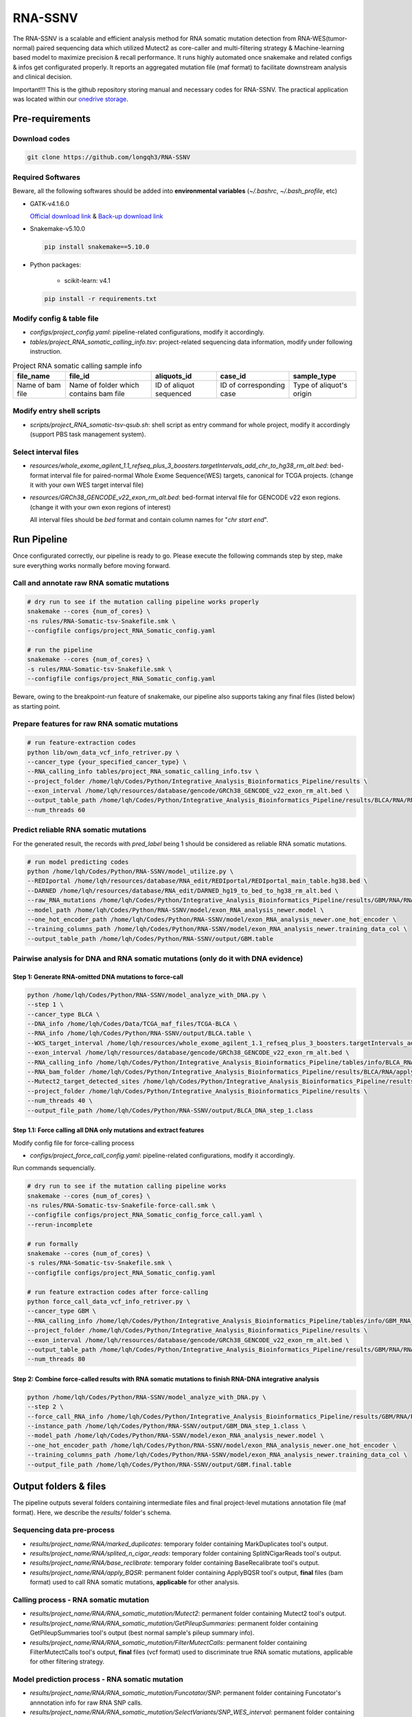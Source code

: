 RNA-SSNV
=======================================================

The RNA-SSNV is a scalable and efficient analysis method for RNA somatic mutation detection from RNA-WES(tumor-normal) paired sequencing data which utilized Mutect2 as core-caller and multi-filtering strategy & Machine-learning based model to maximize precision & recall performance. It runs highly automated once snakemake and related configs & infos get configurated properly. It reports an aggregated mutation file (maf format) to facilitate downstream analysis and clinical decision. 

Important!!! This is the github repository storing manual and necessary codes for RNA-SSNV. The practical application was located within our `onedrive storage <https://github.com/broadinstitute/gatk/releases/download/4.1.6.0/gatk-4.1.6.0.zip>`_. 

.. image:: ./media/Github_code_structure.png
   :alt: RNA-SSNV Framework
   :align: center

Pre-requirements
~~~~~~~~~~~~~~~~~

Download codes
----------------------

.. code:: sh
    
  git clone https://github.com/longqh3/RNA-SSNV

Required Softwares
----------------------

Beware, all the following softwares should be added into **environmental variables** (*~/.bashrc*, *~/.bash_profile*, etc)

- GATK-v4.1.6.0
  
  `Official download link <https://github.com/broadinstitute/gatk/releases/download/4.1.6.0/gatk-4.1.6.0.zip>`_ & `Back-up download link <http://link>`_ 

- Snakemake-v5.10.0

  .. code:: sh

    pip install snakemake==5.10.0

- Python packages: 
    
    - scikit-learn: v4.1


  .. code:: sh

    pip install -r requirements.txt


Modify config & table file
---------------------------

- *configs/project_config.yaml*: pipeline-related configurations, modify it accordingly. 
- *tables/project_RNA_somatic_calling_info.tsv*: project-related sequencing data information, modify under following instruction.

.. list-table:: Project RNA somatic calling  sample info
    :widths: auto
    :header-rows: 1
    :align: center

    * - file_name
      - file_id
      - aliquots_id
      - case_id
      - sample_type
    * - Name of bam file
      - Name of folder which contains bam file
      - ID of aliquot sequenced
      - ID of corresponding case
      - Type of aliquot's origin

Modify entry shell scripts
--------------------------

- *scripts/project_RNA_somatic-tsv-qsub.sh*: shell script as entry command for whole project, modify it accordingly (support PBS task management system).

Select interval files
---------------------

- *resources/whole_exome_agilent_1.1_refseq_plus_3_boosters.targetIntervals_add_chr_to_hg38_rm_alt.bed*: bed-format interval file for paired-normal Whole Exome Sequence(WES) targets, canonical for TCGA projects. (change it with your own WES target interval file)
- *resources/GRCh38_GENCODE_v22_exon_rm_alt.bed*: bed-format interval file for GENCODE v22 exon regions. (change it with your own exon regions of interest)

  All interval files should be *bed* format and contain column names for "*chr*  *start* *end*". 

Run Pipeline
~~~~~~~~~~~~~~~

Once configurated correctly, our pipeline is ready to go. Please execute the following commands step by step, make sure everything works normally before moving forward. 

Call and annotate raw RNA somatic mutations
-----------------------------------------------

.. code:: sh
    
    # dry run to see if the mutation calling pipeline works properly
    snakemake --cores {num_of_cores} \
    -ns rules/RNA-Somatic-tsv-Snakefile.smk \
    --configfile configs/project_RNA_Somatic_config.yaml

    # run the pipeline
    snakemake --cores {num_of_cores} \
    -s rules/RNA-Somatic-tsv-Snakefile.smk \
    --configfile configs/project_RNA_Somatic_config.yaml

Beware, owing to the breakpoint-run feature of snakemake, our pipeline also supports taking any final files (listed below) as starting point. 

Prepare features for raw RNA somatic mutations
-----------------------------------------------

.. code:: sh

    # run feature-extraction codes
    python lib/own_data_vcf_info_retriver.py \
    --cancer_type {your_specified_cancer_type} \
    --RNA_calling_info tables/project_RNA_somatic_calling_info.tsv \
    --project_folder /home/lqh/Codes/Python/Integrative_Analysis_Bioinformatics_Pipeline/results \
    --exon_interval /home/lqh/resources/database/gencode/GRCh38_GENCODE_v22_exon_rm_alt.bed \
    --output_table_path /home/lqh/Codes/Python/Integrative_Analysis_Bioinformatics_Pipeline/results/BLCA/RNA/RNA_somatic_mutation/VcfAssembly_new/SNP_WES_Interval_exon.txt \
    --num_threads 60

Predict reliable RNA somatic mutations
------------------------------------------

For the generated result, the records with *pred_label* being 1 should be considered as reliable RNA somatic mutations. 

.. code:: sh

    # run model predicting codes
    python /home/lqh/Codes/Python/RNA-SSNV/model_utilize.py \
    --REDIportal /home/lqh/resources/database/RNA_edit/REDIportal/REDIportal_main_table.hg38.bed \
    --DARNED /home/lqh/resources/database/RNA_edit/DARNED_hg19_to_bed_to_hg38_rm_alt.bed \
    --raw_RNA_mutations /home/lqh/Codes/Python/Integrative_Analysis_Bioinformatics_Pipeline/results/GBM/RNA/RNA_somatic_mutation/VcfAssembly_new/SNP_WES_Interval_exon.txt \
    --model_path /home/lqh/Codes/Python/RNA-SSNV/model/exon_RNA_analysis_newer.model \
    --one_hot_encoder_path /home/lqh/Codes/Python/RNA-SSNV/model/exon_RNA_analysis_newer.one_hot_encoder \
    --training_columns_path /home/lqh/Codes/Python/RNA-SSNV/model/exon_RNA_analysis_newer.training_data_col \
    --output_table_path /home/lqh/Codes/Python/RNA-SSNV/output/GBM.table

Pairwise analysis for DNA and RNA somatic mutations (only do it with DNA evidence)
----------------------------------------------------------------------------------------

Step 1: Generate RNA-omitted DNA mutations to force-call
^^^^^^^^^^^^^^^^^^^^^^^^^^^^^^^^^^^^^^^^^^^^^^^^^^^^^^^^^^^^^

.. code:: sh

    python /home/lqh/Codes/Python/RNA-SSNV/model_analyze_with_DNA.py \
    --step 1 \
    --cancer_type BLCA \
    --DNA_info /home/lqh/Codes/Data/TCGA_maf_files/TCGA-BLCA \
    --RNA_info /home/lqh/Codes/Python/RNA-SSNV/output/BLCA.table \
    --WXS_target_interval /home/lqh/resources/whole_exome_agilent_1.1_refseq_plus_3_boosters.targetIntervals_add_chr_to_hg38_rm_alt.bed \
    --exon_interval /home/lqh/resources/database/gencode/GRCh38_GENCODE_v22_exon_rm_alt.bed \
    --RNA_calling_info /home/lqh/Codes/Python/Integrative_Analysis_Bioinformatics_Pipeline/tables/info/BLCA_RNA_somatic_calling_info.tsv \
    --RNA_bam_folder /home/lqh/Codes/Python/Integrative_Analysis_Bioinformatics_Pipeline/results/BLCA/RNA/apply_BQSR \
    --Mutect2_target_detected_sites /home/lqh/Codes/Python/Integrative_Analysis_Bioinformatics_Pipeline/results/BLCA/RNA/RNA_somatic_mutation/VariantsToTable/SNP_WES_Interval_exon.table \
    --project_folder /home/lqh/Codes/Python/Integrative_Analysis_Bioinformatics_Pipeline/results \
    --num_threads 40 \
    --output_file_path /home/lqh/Codes/Python/RNA-SSNV/output/BLCA_DNA_step_1.class

Step 1.1: Force calling all DNA only mutations and extract features
^^^^^^^^^^^^^^^^^^^^^^^^^^^^^^^^^^^^^^^^^^^^^^^^^^^^^^^^^^^^^^^^^^^^^^^^^^^^^^^^^^

Modify config file for force-calling process

- *configs/project_force_call_config.yaml*: pipeline-related configurations, modify it accordingly. 

Run commands sequencially.

.. code:: sh
    
    # dry run to see if the mutation calling pipeline works
    snakemake --cores {num_of_cores} \
    -ns rules/RNA-Somatic-tsv-Snakefile-force-call.smk \
    --configfile configs/project_RNA_Somatic_config_force_call.yaml \
    --rerun-incomplete

    # run formally
    snakemake --cores {num_of_cores} \
    -s rules/RNA-Somatic-tsv-Snakefile.smk \
    --configfile configs/project_RNA_Somatic_config.yaml

    # run feature extraction codes after force-calling
    python force_call_data_vcf_info_retriver.py \
    --cancer_type GBM \
    --RNA_calling_info /home/lqh/Codes/Python/Integrative_Analysis_Bioinformatics_Pipeline/tables/info/GBM_RNA_somatic_calling_info.tsv \
    --project_folder /home/lqh/Codes/Python/Integrative_Analysis_Bioinformatics_Pipeline/results \
    --exon_interval /home/lqh/resources/database/gencode/GRCh38_GENCODE_v22_exon_rm_alt.bed \
    --output_table_path /home/lqh/Codes/Python/Integrative_Analysis_Bioinformatics_Pipeline/results/GBM/RNA/RNA_somatic_mutation/VcfAssembly_new/Mutect2_force_call.txt \
    --num_threads 80


Step 2: Combine force-called results with RNA somatic mutations to finish RNA-DNA integrative analysis
^^^^^^^^^^^^^^^^^^^^^^^^^^^^^^^^^^^^^^^^^^^^^^^^^^^^^^^^^^^^^^^^^^^^^^^^^^^^^^^^^^^^^^^^^^^^^^^^^^^^^^^^^^^^^^^^^^^^^^^^^

.. code:: py

    python /home/lqh/Codes/Python/RNA-SSNV/model_analyze_with_DNA.py \
    --step 2 \
    --force_call_RNA_info /home/lqh/Codes/Python/Integrative_Analysis_Bioinformatics_Pipeline/results/GBM/RNA/RNA_somatic_mutation/VcfAssembly_new/Mutect2_force_call.txt \
    --instance_path /home/lqh/Codes/Python/RNA-SSNV/output/GBM_DNA_step_1.class \
    --model_path /home/lqh/Codes/Python/RNA-SSNV/model/exon_RNA_analysis_newer.model \
    --one_hot_encoder_path /home/lqh/Codes/Python/RNA-SSNV/model/exon_RNA_analysis_newer.one_hot_encoder \
    --training_columns_path /home/lqh/Codes/Python/RNA-SSNV/model/exon_RNA_analysis_newer.training_data_col \
    --output_file_path /home/lqh/Codes/Python/RNA-SSNV/output/GBM.final.table

Output folders & files
~~~~~~~~~~~~~~~~~~~~~~~~~~

The pipeline outputs several folders containing intermediate files and final project-level mutations annotation file (maf format). Here, we describe the `results/` folder's schema. 

Sequencing data pre-process
------------------------------

- *results/project_name/RNA/marked_duplicates*: temporary folder containing MarkDuplicates tool's output.
- *results/project_name/RNA/splited_n_cigar_reads*: temporary folder containing SplitNCigarReads tool's output.
- `results/project_name/RNA/base_reclibrate`: temporary folder containing BaseRecalibrate tool's output.
- *results/project_name/RNA/apply_BQSR*: permanent folder containing ApplyBQSR tool's output, **final** files (bam format) used to call RNA somatic mutations, **applicable** for other analysis.

Calling process - RNA somatic mutation
-----------------------------------------

- *results/project_name/RNA/RNA_somatic_mutation/Mutect2*: permanent folder containing Mutect2 tool's output. 
- *results/project_name/RNA/RNA_somatic_mutation/GetPileupSummaries*: permanent folder containing GetPileupSummaries tool's output (best normal sample's pileup summary info).
- *results/project_name/RNA/RNA_somatic_mutation/FilterMutectCalls*: permanent folder containing FilterMutectCalls tool's output, **final** files (vcf format) used to discriminate true RNA somatic mutations, applicable for other filtering strategy. 

Model prediction process - RNA somatic mutation
---------------------------------------------------------

- *results/project_name/RNA/RNA_somatic_mutation/Funcotator/SNP*: permanent folder containing Funcotator's annnotation info for raw RNA SNP calls. 
- *results/project_name/RNA/RNA_somatic_mutation/SelectVariants/SNP_WES_interval*: permanent folder containing raw RNA SNP calls subsetted via given WES target intervals. 
- *results/project_name/RNA/RNA_somatic_mutation/SelectVariants/SNP_WES_interval_exon*: permanent folder containing **final** raw RNA SNP calls subsetted via given WES target intervals and exon regions.

Pair-wise analysis with DNA process - RNA-DNA somatic mutation
-----------------------------------------------------------------------

- *results/project_name/RNA/RNA_somatic_mutation/VcfAssembly/SNP_WES_interval_exon*: permanent folder containing extracted features and other info per case. 
- *results/project_name/RNA/RNA_somatic_mutation/VcfAssembly/SNP_WES_interval_exon_positive.maf*: **final result** file for whole project - total project's Mutect2 calls marked as **positive** by our discriminant model and default threshold.

Pipeline explaination
~~~~~~~~~~~~~~~~~~~~~~~~~

Essential codes
------------------

- *rules/RNA_Somatic-tsv-Snakefile.smk*: snakemake-style codes to describe whole pipeline (modify at your own risk!!!). 
- *codes/vcf_info_retriver_tsv.py*: python codes to extract features (variant, genotype and annotation level) from different sources. 
- *codes/function_based_RNA_somatic_random_forest_prediction.py*: python codes to predict the probability of given Mutect2 calls being true RNA somatic mutations. 

Pre-trained models
----------------------

- *models/data_ormalization_model.model*: data normalization model which adapted to following model.
- *models/classic_random_forest_model.model*: random forest discriminant model trained using whole TCGA LUAD project data.

Resource files
------------------

- *resources/whole_exome_agilent_1.1_refseq_plus_3_boosters.targetIntervals_add_chr_to_hg38_rm_alt.bed*: bed-format interval file for paired-normal Whole Exome Sequence(WES) targets. (canonical for TCGA projects)
- *resources/GRCh38_GENCODE_v22_exon_rm_alt.bed*: bed-format interval file for GENCODE v22 exon regions. 


P.S. Train your own discriminant model
~~~~~~~~~~~~~~~~~~~~~~~~~~~~~~~~~~~~~~~~~~~~~~~

Although we used 511 cases of TCGA LUAD RNA-WES paired data to train our discriminant model, other non-cancerous RNA somatic mutations or non-bulk RNA-Seq data may exhibit **different patterns of FP calls**. In that case, our model may not served as expected, and a customized model was required to be trained on your own. 

Data-preparation
--------------------

- Gold-standard TP mutations for given project (maf-format) with required five columns: "Chromosome", "Start_Position", "Tumor_Allele2", "Tumor_Allele1", "Tumor_Sample_UUID"

Train customized model
-----------------------

- Using gold-standard TP mutations with their corresponding RNA somatic mutations to train customized model. The performance matrix for model training will be generated. 

  .. code:: sh
    
    # run feature-extraction codes
    python lib/own_data_vcf_info_retriver.py \
    --cancer_type BLCA \
    --RNA_calling_info /home/lqh/Codes/Python/Integrative_Analysis_Bioinformatics_Pipeline/tables/info/BLCA_RNA_somatic_calling_info.tsv \
    --project_folder /home/lqh/Codes/Python/Integrative_Analysis_Bioinformatics_Pipeline/results \
    --exon_interval /home/lqh/resources/database/gencode/GRCh38_GENCODE_v22_exon_rm_alt.bed \
    --output_table_path /home/lqh/Codes/Python/Integrative_Analysis_Bioinformatics_Pipeline/results/BLCA/RNA/RNA_somatic_mutation/VcfAssembly_new/SNP_WES_Interval_exon.txt \
    --num_threads 60

    # train your own model
    python /home/lqh/Codes/Python/RNA-SSNV/own_model_construct.py \
    --REDIportal /home/lqh/resources/database/RNA_edit/REDIportal/REDIportal_main_table.hg38.bed \
    --DARNED /home/lqh/resources/database/RNA_edit/DARNED_hg19_to_bed_to_hg38_rm_alt.bed \
    --raw_RNA_mutations /home/lqh/Codes/Python/Integrative_Analysis_Bioinformatics_Pipeline/results/LUAD/RNA/RNA_somatic_mutation/VcfAssembly_new/SNP_WES_Interval_exon.txt \
    --DNA_mutations /home/lqh/Codes/Data/TCGA_maf_files/TCGA-LUAD \
    --model_folder_path /home/lqh/Codes/Python/RNA-SSNV/model

Utilize customized model
-------------------------

- Back to the beginning of our pipeline, edit the **model** path within config file, start our pipeline and good to go!

Q & A
~~~~~~~~~~~~~~~~~~~~~~~~~~~~~~~~~~~~~~~~~~~~~~~

Process failed
--------------------

Check your log file with `grep -C 10 your_log_file.log` 